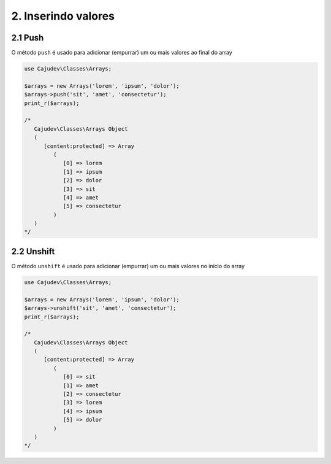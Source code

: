 ====================
2. Inserindo valores
====================

2.1 Push
--------

O método ``push`` é usado para adicionar (empurrar) um ou mais valores ao final do array

.. code-block:: php

   use Cajudev\Classes\Arrays;

   $arrays = new Arrays('lorem', 'ipsum', 'dolor');
   $arrays->push('sit', 'amet', 'consectetur');
   print_r($arrays);

   /*
      Cajudev\Classes\Arrays Object
      (
         [content:protected] => Array
            (
               [0] => lorem
               [1] => ipsum
               [2] => dolor
               [3] => sit
               [4] => amet
               [5] => consectetur
            )
      )
   */

2.2 Unshift
-----------

O método ``unshift`` é usado para adicionar (empurrar) um ou mais valores no início do array

.. code-block:: php

   use Cajudev\Classes\Arrays;

   $arrays = new Arrays('lorem', 'ipsum', 'dolor');
   $arrays->unshift('sit', 'amet', 'consectetur');
   print_r($arrays);

   /*
      Cajudev\Classes\Arrays Object
      (
         [content:protected] => Array
            (
               [0] => sit
               [1] => amet
               [2] => consectetur
               [3] => lorem
               [4] => ipsum
               [5] => dolor
            )
      )
   */